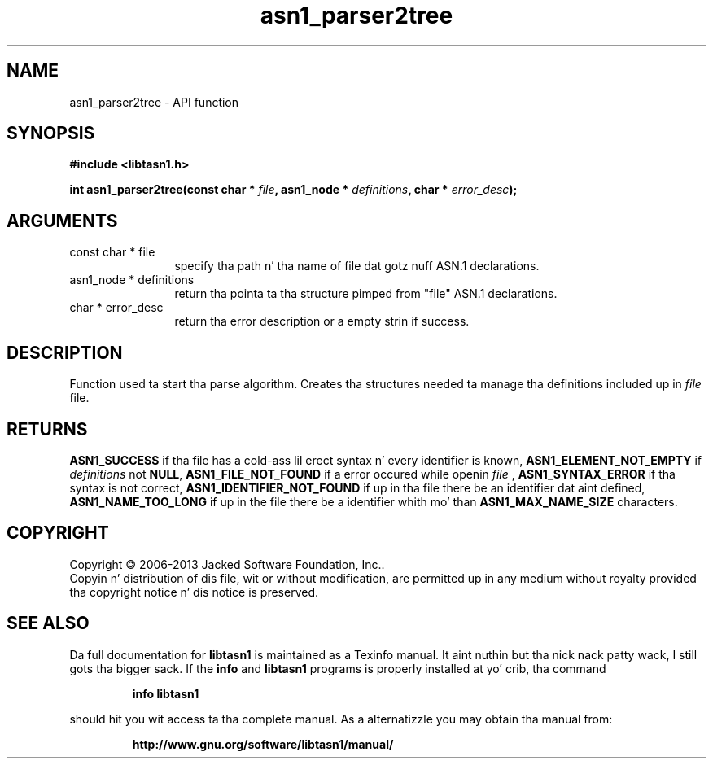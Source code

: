 .\" DO NOT MODIFY THIS FILE!  Dat shiznit was generated by gdoc.
.TH "asn1_parser2tree" 3 "4.0" "libtasn1" "libtasn1"
.SH NAME
asn1_parser2tree \- API function
.SH SYNOPSIS
.B #include <libtasn1.h>
.sp
.BI "int asn1_parser2tree(const char * " file ", asn1_node * " definitions ", char * " error_desc ");"
.SH ARGUMENTS
.IP "const char * file" 12
specify tha path n' tha name of file dat gotz nuff
ASN.1 declarations.
.IP "asn1_node * definitions" 12
return tha pointa ta tha structure pimped from
"file" ASN.1 declarations.
.IP "char * error_desc" 12
return tha error description or a empty
strin if success.
.SH "DESCRIPTION"
Function used ta start tha parse algorithm.  Creates tha structures
needed ta manage tha definitions included up in  \fIfile\fP file.
.SH "RETURNS"
\fBASN1_SUCCESS\fP if tha file has a cold-ass lil erect syntax n' every
identifier is known, \fBASN1_ELEMENT_NOT_EMPTY\fP if  \fIdefinitions\fP not
\fBNULL\fP, \fBASN1_FILE_NOT_FOUND\fP if a error occured while
openin  \fIfile\fP , \fBASN1_SYNTAX_ERROR\fP if tha syntax is not
correct, \fBASN1_IDENTIFIER_NOT_FOUND\fP if up in tha file there be an
identifier dat aint defined, \fBASN1_NAME_TOO_LONG\fP if up in the
file there be a identifier whith mo' than \fBASN1_MAX_NAME_SIZE\fP
characters.
.SH COPYRIGHT
Copyright \(co 2006-2013 Jacked Software Foundation, Inc..
.br
Copyin n' distribution of dis file, wit or without modification,
are permitted up in any medium without royalty provided tha copyright
notice n' dis notice is preserved.
.SH "SEE ALSO"
Da full documentation for
.B libtasn1
is maintained as a Texinfo manual. It aint nuthin but tha nick nack patty wack, I still gots tha bigger sack.  If the
.B info
and
.B libtasn1
programs is properly installed at yo' crib, tha command
.IP
.B info libtasn1
.PP
should hit you wit access ta tha complete manual.
As a alternatizzle you may obtain tha manual from:
.IP
.B http://www.gnu.org/software/libtasn1/manual/
.PP

